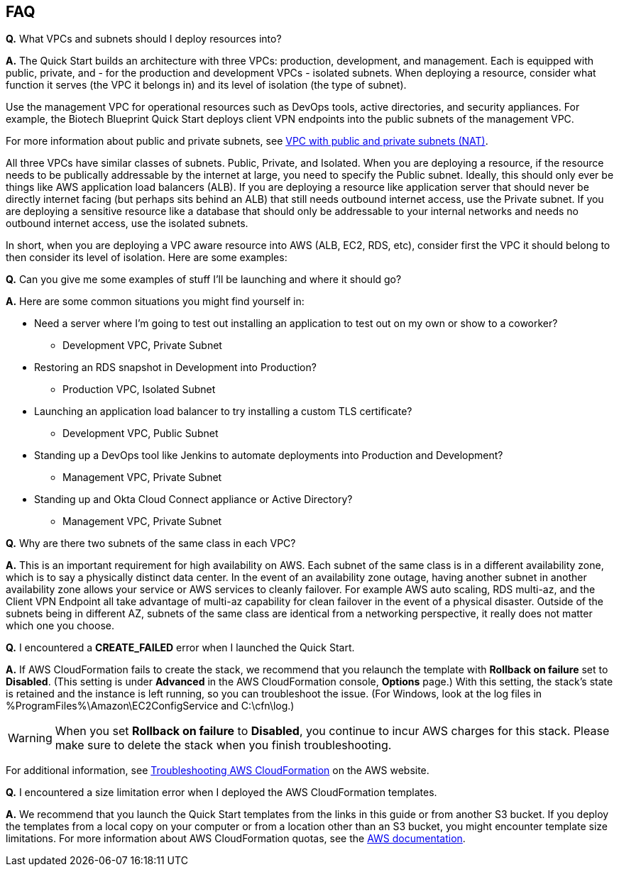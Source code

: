 // Add any tips or answers to anticipated questions. This could include the following troubleshooting information. If you don’t have any other Q&A to add, change “FAQ” to “Troubleshooting.”

== FAQ

*Q.* What VPCs and subnets should I deploy resources into?

*A.* The Quick Start builds an architecture with three VPCs: production, development, and management. Each is equipped with public, private, and - for the production and development VPCs - isolated subnets. When deploying a resource, consider what function it serves (the VPC it belongs in) and its level of isolation (the type of subnet).

Use the management VPC for operational resources such as DevOps tools, active directories, and security appliances. For example, the Biotech Blueprint Quick Start deploys client VPN endpoints into the public subnets of the management VPC.

For more information about public and private subnets, see https://docs.aws.amazon.com/vpc/latest/userguide/VPC_Scenario2.html[VPC with public and private subnets (NAT)].

All three VPCs have similar classes of subnets. Public, Private, and Isolated. When you are deploying a resource, if the resource needs to be publically addressable by the internet at large, you need to specify the Public subnet. Ideally, this should only ever be things like AWS application load balancers (ALB). If you are deploying a resource like application server that should never be directly internet facing (but perhaps sits behind an ALB) that still needs outbound internet access, use the Private subnet. If you are deploying a sensitive resource like a database that should only be addressable to your internal networks and needs no outbound internet access, use the isolated subnets.

In short, when you are deploying a VPC aware resource into AWS (ALB, EC2, RDS, etc), consider first the VPC it should belong to then consider its level of isolation. Here are some examples:

*Q.* Can you give me some examples of stuff I'll be launching and where it should go?

*A.* Here are some common situations you might find yourself in:

* Need a server where I'm going to test out installing an application to test out on my own or show to a coworker?
** Development VPC, Private Subnet
* Restoring an RDS snapshot in Development into Production?
** Production VPC, Isolated Subnet
* Launching an application load balancer to try installing a custom TLS certificate?
** Development VPC, Public Subnet
* Standing up a DevOps tool like Jenkins to automate deployments into Production and Development?
** Management VPC, Private Subnet
* Standing up and Okta Cloud Connect appliance or Active Directory?
** Management VPC, Private Subnet

*Q.* Why are there two subnets of the same class in each VPC? 

*A.* This is an important requirement for high availability on AWS. Each subnet of the same class is in a different availability zone, which is to say a physically distinct data center. In the event of an availability zone outage, having another subnet in another availability zone allows your service or AWS services to cleanly failover. For example AWS auto scaling, RDS multi-az, and the Client VPN Endpoint all take advantage of multi-az capability for clean failover in the event of a physical disaster. Outside of the subnets being in different AZ, subnets of the same class are identical from a networking perspective, it really does not matter which one you choose.

*Q.* I encountered a *CREATE_FAILED* error when I launched the Quick Start.

*A.* If AWS CloudFormation fails to create the stack, we recommend that you relaunch the template with *Rollback on failure* set to *Disabled*. (This setting is under *Advanced* in the AWS CloudFormation console, *Options* page.) With this setting, the stack’s state is retained and the instance is left running, so you can troubleshoot the issue. (For Windows, look at the log files in %ProgramFiles%\Amazon\EC2ConfigService and C:\cfn\log.)
// If you’re deploying on Linux instances, provide the location for log files on Linux, or omit this sentence.

WARNING: When you set *Rollback on failure* to *Disabled*, you continue to incur AWS charges for this stack. Please make sure to delete the stack when you finish troubleshooting.

For additional information, see https://docs.aws.amazon.com/AWSCloudFormation/latest/UserGuide/troubleshooting.html[Troubleshooting AWS CloudFormation^] on the AWS website.

*Q.* I encountered a size limitation error when I deployed the AWS CloudFormation templates.

*A.* We recommend that you launch the Quick Start templates from the links in this guide or from another S3 bucket. If you deploy the templates from a local copy on your computer or from a location other than an S3 bucket, you might encounter template size limitations. For more information about AWS CloudFormation quotas, see the http://docs.aws.amazon.com/AWSCloudFormation/latest/UserGuide/cloudformation-limits.html[AWS documentation^].


// == Troubleshooting

// <Steps for troubleshooting the deployment go here.>